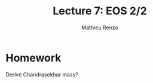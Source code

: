 #+title: Lecture 7: EOS 2/2
#+author: Mathieu Renzo
#+email: mrenzo@arizona.edu

* Homework

Derive Chandrasekhar mass?
